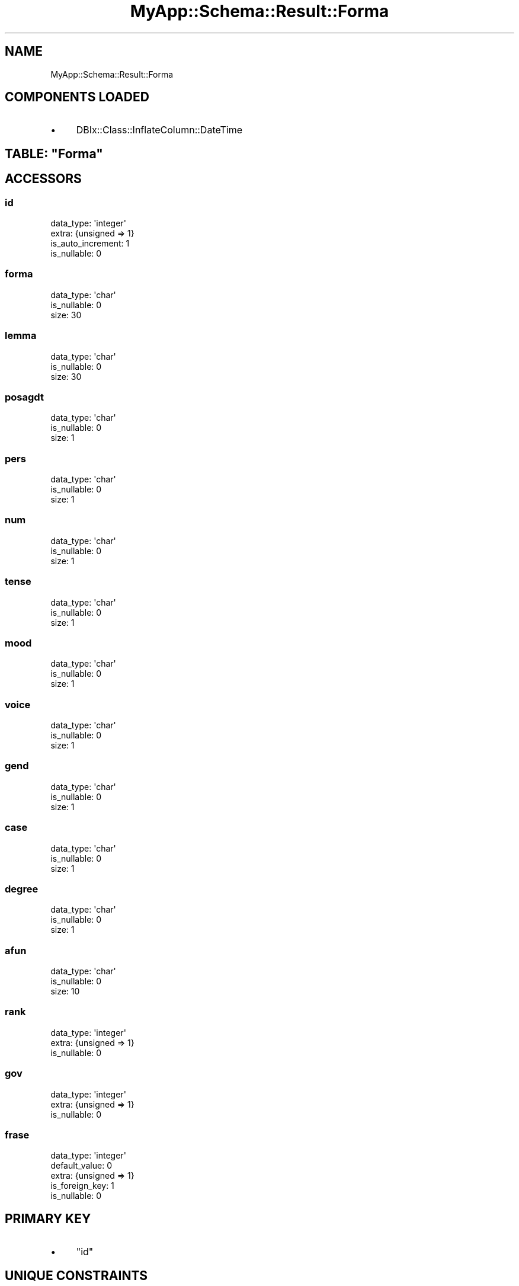 .\" Automatically generated by Pod::Man 4.07 (Pod::Simple 3.28)
.\"
.\" Standard preamble:
.\" ========================================================================
.de Sp \" Vertical space (when we can't use .PP)
.if t .sp .5v
.if n .sp
..
.de Vb \" Begin verbatim text
.ft CW
.nf
.ne \\$1
..
.de Ve \" End verbatim text
.ft R
.fi
..
.\" Set up some character translations and predefined strings.  \*(-- will
.\" give an unbreakable dash, \*(PI will give pi, \*(L" will give a left
.\" double quote, and \*(R" will give a right double quote.  \*(C+ will
.\" give a nicer C++.  Capital omega is used to do unbreakable dashes and
.\" therefore won't be available.  \*(C` and \*(C' expand to `' in nroff,
.\" nothing in troff, for use with C<>.
.tr \(*W-
.ds C+ C\v'-.1v'\h'-1p'\s-2+\h'-1p'+\s0\v'.1v'\h'-1p'
.ie n \{\
.    ds -- \(*W-
.    ds PI pi
.    if (\n(.H=4u)&(1m=24u) .ds -- \(*W\h'-12u'\(*W\h'-12u'-\" diablo 10 pitch
.    if (\n(.H=4u)&(1m=20u) .ds -- \(*W\h'-12u'\(*W\h'-8u'-\"  diablo 12 pitch
.    ds L" ""
.    ds R" ""
.    ds C` ""
.    ds C' ""
'br\}
.el\{\
.    ds -- \|\(em\|
.    ds PI \(*p
.    ds L" ``
.    ds R" ''
.    ds C`
.    ds C'
'br\}
.\"
.\" Escape single quotes in literal strings from groff's Unicode transform.
.ie \n(.g .ds Aq \(aq
.el       .ds Aq '
.\"
.\" If the F register is >0, we'll generate index entries on stderr for
.\" titles (.TH), headers (.SH), subsections (.SS), items (.Ip), and index
.\" entries marked with X<> in POD.  Of course, you'll have to process the
.\" output yourself in some meaningful fashion.
.\"
.\" Avoid warning from groff about undefined register 'F'.
.de IX
..
.if !\nF .nr F 0
.if \nF>0 \{\
.    de IX
.    tm Index:\\$1\t\\n%\t"\\$2"
..
.    if !\nF==2 \{\
.        nr % 0
.        nr F 2
.    \}
.\}
.\" ========================================================================
.\"
.IX Title "MyApp::Schema::Result::Forma 3"
.TH MyApp::Schema::Result::Forma 3 "2017-10-29" "perl v5.20.2" "User Contributed Perl Documentation"
.\" For nroff, turn off justification.  Always turn off hyphenation; it makes
.\" way too many mistakes in technical documents.
.if n .ad l
.nh
.SH "NAME"
MyApp::Schema::Result::Forma
.SH "COMPONENTS LOADED"
.IX Header "COMPONENTS LOADED"
.IP "\(bu" 4
DBIx::Class::InflateColumn::DateTime
.ie n .SH "TABLE: ""Forma"""
.el .SH "TABLE: \f(CWForma\fP"
.IX Header "TABLE: Forma"
.SH "ACCESSORS"
.IX Header "ACCESSORS"
.SS "id"
.IX Subsection "id"
.Vb 4
\&  data_type: \*(Aqinteger\*(Aq
\&  extra: {unsigned => 1}
\&  is_auto_increment: 1
\&  is_nullable: 0
.Ve
.SS "forma"
.IX Subsection "forma"
.Vb 3
\&  data_type: \*(Aqchar\*(Aq
\&  is_nullable: 0
\&  size: 30
.Ve
.SS "lemma"
.IX Subsection "lemma"
.Vb 3
\&  data_type: \*(Aqchar\*(Aq
\&  is_nullable: 0
\&  size: 30
.Ve
.SS "posagdt"
.IX Subsection "posagdt"
.Vb 3
\&  data_type: \*(Aqchar\*(Aq
\&  is_nullable: 0
\&  size: 1
.Ve
.SS "pers"
.IX Subsection "pers"
.Vb 3
\&  data_type: \*(Aqchar\*(Aq
\&  is_nullable: 0
\&  size: 1
.Ve
.SS "num"
.IX Subsection "num"
.Vb 3
\&  data_type: \*(Aqchar\*(Aq
\&  is_nullable: 0
\&  size: 1
.Ve
.SS "tense"
.IX Subsection "tense"
.Vb 3
\&  data_type: \*(Aqchar\*(Aq
\&  is_nullable: 0
\&  size: 1
.Ve
.SS "mood"
.IX Subsection "mood"
.Vb 3
\&  data_type: \*(Aqchar\*(Aq
\&  is_nullable: 0
\&  size: 1
.Ve
.SS "voice"
.IX Subsection "voice"
.Vb 3
\&  data_type: \*(Aqchar\*(Aq
\&  is_nullable: 0
\&  size: 1
.Ve
.SS "gend"
.IX Subsection "gend"
.Vb 3
\&  data_type: \*(Aqchar\*(Aq
\&  is_nullable: 0
\&  size: 1
.Ve
.SS "case"
.IX Subsection "case"
.Vb 3
\&  data_type: \*(Aqchar\*(Aq
\&  is_nullable: 0
\&  size: 1
.Ve
.SS "degree"
.IX Subsection "degree"
.Vb 3
\&  data_type: \*(Aqchar\*(Aq
\&  is_nullable: 0
\&  size: 1
.Ve
.SS "afun"
.IX Subsection "afun"
.Vb 3
\&  data_type: \*(Aqchar\*(Aq
\&  is_nullable: 0
\&  size: 10
.Ve
.SS "rank"
.IX Subsection "rank"
.Vb 3
\&  data_type: \*(Aqinteger\*(Aq
\&  extra: {unsigned => 1}
\&  is_nullable: 0
.Ve
.SS "gov"
.IX Subsection "gov"
.Vb 3
\&  data_type: \*(Aqinteger\*(Aq
\&  extra: {unsigned => 1}
\&  is_nullable: 0
.Ve
.SS "frase"
.IX Subsection "frase"
.Vb 5
\&  data_type: \*(Aqinteger\*(Aq
\&  default_value: 0
\&  extra: {unsigned => 1}
\&  is_foreign_key: 1
\&  is_nullable: 0
.Ve
.SH "PRIMARY KEY"
.IX Header "PRIMARY KEY"
.IP "\(bu" 4
\&\*(L"id\*(R"
.SH "UNIQUE CONSTRAINTS"
.IX Header "UNIQUE CONSTRAINTS"
.ie n .SS """frase"""
.el .SS "\f(CWfrase\fP"
.IX Subsection "frase"
.IP "\(bu" 4
\&\*(L"frase\*(R"
.IP "\(bu" 4
\&\*(L"rank\*(R"
.SH "RELATIONS"
.IX Header "RELATIONS"
.SS "argscatorders"
.IX Subsection "argscatorders"
Type: has_many
.PP
Related object: MyApp::Schema::Result::Argscatorder
.SS "argscats"
.IX Subsection "argscats"
Type: has_many
.PP
Related object: MyApp::Schema::Result::Argscat
.SS "diatesicats"
.IX Subsection "diatesicats"
Type: has_many
.PP
Related object: MyApp::Schema::Result::Diatesicat
.SS "frase"
.IX Subsection "frase"
Type: belongs_to
.PP
Related object: MyApp::Schema::Result::Sentence
.SS "path_parent_ids"
.IX Subsection "path_parent_ids"
Type: has_many
.PP
Related object: MyApp::Schema::Result::Path
.SS "path_root_ids"
.IX Subsection "path_root_ids"
Type: has_many
.PP
Related object: MyApp::Schema::Result::Path
.SS "path_target_ids"
.IX Subsection "path_target_ids"
Type: has_many
.PP
Related object: MyApp::Schema::Result::Path
.SS "verbarguments"
.IX Subsection "verbarguments"
Type: has_many
.PP
Related object: MyApp::Schema::Result::Verbargument
